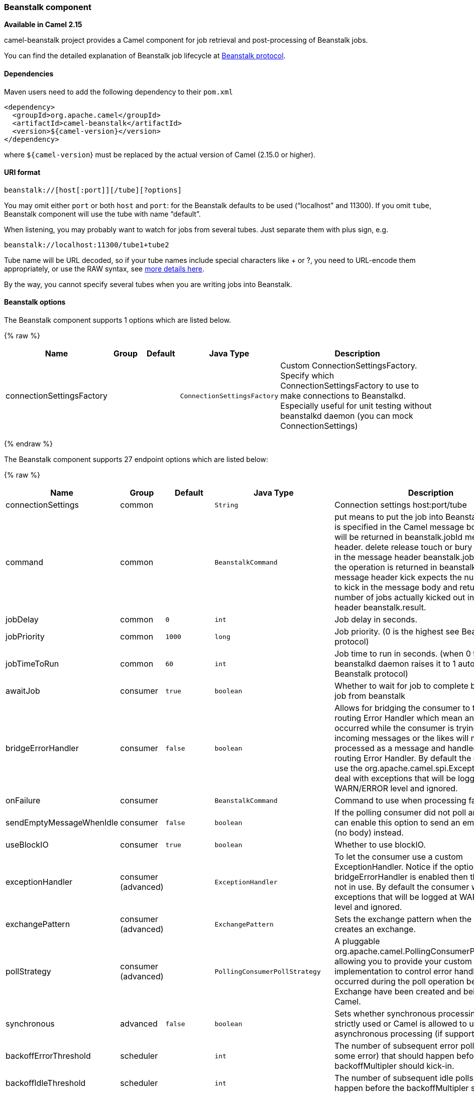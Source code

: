 [[Beanstalk-Beanstalkcomponent]]
Beanstalk component
~~~~~~~~~~~~~~~~~~~

*Available in Camel 2.15*

camel-beanstalk project provides a Camel component for job retrieval and
post-processing of Beanstalk jobs.

You can find the detailed explanation of Beanstalk job lifecycle
at http://github.com/kr/beanstalkd/blob/v1.3/doc/protocol.txt[Beanstalk
protocol].

[[Beanstalk-Dependencies]]
Dependencies
^^^^^^^^^^^^

Maven users need to add the following dependency to their `pom.xml`

[source,xml]
------------------------------------------
<dependency>
  <groupId>org.apache.camel</groupId>
  <artifactId>camel-beanstalk</artifactId>
  <version>${camel-version}</version>
</dependency>
------------------------------------------

where `${camel-version`} must be replaced by the actual version of Camel
(2.15.0 or higher).

[[Beanstalk-URIformat]]
URI format
^^^^^^^^^^

[source,xml]
------------------------------------------
beanstalk://[host[:port]][/tube][?options]
------------------------------------------

You may omit either `port` or both `host` and `port`: for the Beanstalk
defaults to be used (“localhost” and 11300). If you omit `tube`,
Beanstalk component will use the tube with name “default”.

When listening, you may probably want to watch for jobs from several
tubes. Just separate them with plus sign, e.g.

[source,java]
---------------------------------------
beanstalk://localhost:11300/tube1+tube2
---------------------------------------

Tube name will be URL decoded, so if your tube names include special
characters like + or ?, you need to URL-encode them appropriately, or
use the RAW syntax, see link:how-do-i-configure-endpoints.html[more
details here].

By the way, you cannot specify several tubes when you are writing jobs
into Beanstalk.

[[Beanstalk-options]]
Beanstalk options
^^^^^^^^^^^^^^^^^



// component options: START
The Beanstalk component supports 1 options which are listed below.



{% raw %}
[width="100%",cols="2,1,1m,1m,5",options="header"]
|=======================================================================
| Name | Group | Default | Java Type | Description
| connectionSettingsFactory |  |  | ConnectionSettingsFactory | Custom ConnectionSettingsFactory. Specify which ConnectionSettingsFactory to use to make connections to Beanstalkd. Especially useful for unit testing without beanstalkd daemon (you can mock ConnectionSettings)
|=======================================================================
{% endraw %}
// component options: END




// endpoint options: START
The Beanstalk component supports 27 endpoint options which are listed below:

{% raw %}
[width="100%",cols="2,1,1m,1m,5",options="header"]
|=======================================================================
| Name | Group | Default | Java Type | Description
| connectionSettings | common |  | String | Connection settings host:port/tube
| command | common |  | BeanstalkCommand | put means to put the job into Beanstalk. Job body is specified in the Camel message body. Job ID will be returned in beanstalk.jobId message header. delete release touch or bury expect Job ID in the message header beanstalk.jobId. Result of the operation is returned in beanstalk.result message header kick expects the number of jobs to kick in the message body and returns the number of jobs actually kicked out in the message header beanstalk.result.
| jobDelay | common | 0 | int | Job delay in seconds.
| jobPriority | common | 1000 | long | Job priority. (0 is the highest see Beanstalk protocol)
| jobTimeToRun | common | 60 | int | Job time to run in seconds. (when 0 the beanstalkd daemon raises it to 1 automatically see Beanstalk protocol)
| awaitJob | consumer | true | boolean | Whether to wait for job to complete before ack the job from beanstalk
| bridgeErrorHandler | consumer | false | boolean | Allows for bridging the consumer to the Camel routing Error Handler which mean any exceptions occurred while the consumer is trying to pickup incoming messages or the likes will now be processed as a message and handled by the routing Error Handler. By default the consumer will use the org.apache.camel.spi.ExceptionHandler to deal with exceptions that will be logged at WARN/ERROR level and ignored.
| onFailure | consumer |  | BeanstalkCommand | Command to use when processing failed.
| sendEmptyMessageWhenIdle | consumer | false | boolean | If the polling consumer did not poll any files you can enable this option to send an empty message (no body) instead.
| useBlockIO | consumer | true | boolean | Whether to use blockIO.
| exceptionHandler | consumer (advanced) |  | ExceptionHandler | To let the consumer use a custom ExceptionHandler. Notice if the option bridgeErrorHandler is enabled then this options is not in use. By default the consumer will deal with exceptions that will be logged at WARN/ERROR level and ignored.
| exchangePattern | consumer (advanced) |  | ExchangePattern | Sets the exchange pattern when the consumer creates an exchange.
| pollStrategy | consumer (advanced) |  | PollingConsumerPollStrategy | A pluggable org.apache.camel.PollingConsumerPollingStrategy allowing you to provide your custom implementation to control error handling usually occurred during the poll operation before an Exchange have been created and being routed in Camel.
| synchronous | advanced | false | boolean | Sets whether synchronous processing should be strictly used or Camel is allowed to use asynchronous processing (if supported).
| backoffErrorThreshold | scheduler |  | int | The number of subsequent error polls (failed due some error) that should happen before the backoffMultipler should kick-in.
| backoffIdleThreshold | scheduler |  | int | The number of subsequent idle polls that should happen before the backoffMultipler should kick-in.
| backoffMultiplier | scheduler |  | int | To let the scheduled polling consumer backoff if there has been a number of subsequent idles/errors in a row. The multiplier is then the number of polls that will be skipped before the next actual attempt is happening again. When this option is in use then backoffIdleThreshold and/or backoffErrorThreshold must also be configured.
| delay | scheduler | 500 | long | Milliseconds before the next poll. You can also specify time values using units such as 60s (60 seconds) 5m30s (5 minutes and 30 seconds) and 1h (1 hour).
| greedy | scheduler | false | boolean | If greedy is enabled then the ScheduledPollConsumer will run immediately again if the previous run polled 1 or more messages.
| initialDelay | scheduler | 1000 | long | Milliseconds before the first poll starts. You can also specify time values using units such as 60s (60 seconds) 5m30s (5 minutes and 30 seconds) and 1h (1 hour).
| runLoggingLevel | scheduler | TRACE | LoggingLevel | The consumer logs a start/complete log line when it polls. This option allows you to configure the logging level for that.
| scheduledExecutorService | scheduler |  | ScheduledExecutorService | Allows for configuring a custom/shared thread pool to use for the consumer. By default each consumer has its own single threaded thread pool.
| scheduler | scheduler | none | ScheduledPollConsumerScheduler | To use a cron scheduler from either camel-spring or camel-quartz2 component
| schedulerProperties | scheduler |  | Map | To configure additional properties when using a custom scheduler or any of the Quartz2 Spring based scheduler.
| startScheduler | scheduler | true | boolean | Whether the scheduler should be auto started.
| timeUnit | scheduler | MILLISECONDS | TimeUnit | Time unit for initialDelay and delay options.
| useFixedDelay | scheduler | true | boolean | Controls if fixed delay or fixed rate is used. See ScheduledExecutorService in JDK for details.
|=======================================================================
{% endraw %}
// endpoint options: END


Producer behavior is affected by the `command` parameter which tells
what to do with the job, it can be

The consumer may delete the job immediately after reserving it or wait
until Camel routes process it. While the first scenario is more like a
“message queue”, the second is similar to “job queue”. This behavior is
controlled by `consumer.awaitJob` parameter, which equals `true` by
default (following Beanstalkd nature).

When synchronous, the consumer calls `delete` on successful job
completion and calls `bury` on failure. You can choose which command to
execute in the case of failure by
specifying `consumer.onFailure` parameter in the URI. It can take values
of `bury`, `delete` or `release`.

There is a boolean parameter `consumer.useBlockIO` which corresponds to
the same parameter in JavaBeanstalkClient library. By default it
is `true`.

Be careful when specifying `release`, as the failed job will immediately
become available in the same tube and your consumer will try to acquire
it again. You can `release` and specify _jobDelay_ though.

The beanstalk consumer is a Scheduled link:polling-consumer.html[Polling
Consumer] which means there is more options you can configure, such as
how frequent the consumer should poll. For more details
see link:polling-consumer.html[Polling Consumer].

[[Beanstalk-ConsumerHeaders]]
Consumer Headers
^^^^^^^^^^^^^^^^

The consumer stores a number of job headers in the Exchange message:

[width="100%",cols="10%,10%,80%",options="header",]
|=======================================================================
|Property |Type |Description

|_beanstalk.jobId_ |long | Job ID

|_beanstalk.tube_ |string |the name of the tube that contains this job

|_beanstalk.state_ |string |“ready” or “delayed” or “reserved” or “buried” (must be “reserved”)

|_beanstalk.priority_ |long |the priority value set

|_beanstalk.age_ |int |the time in seconds since the put command that created this job

|_beanstalk.time-left_ |int |the number of seconds left until the server puts this job into the ready
queue

|_beanstalk.timeouts_ |int |the number of times this job has timed out during a reservation

|_beanstalk.releases_ |int |the number of times a client has released this job from a reservation

|_beanstalk.buries_ |int |the number of times this job has been buried

|_beanstalk.kicks_ |int |the number of times this job has been kicked
|=======================================================================

[[Beanstalk-Examples]]
Examples
^^^^^^^^

This Camel component lets you both request the jobs for processing and
supply them to Beanstalkd daemon. Our simple demo routes may look like

[source,java]
----------------------------------------------------------------------------------------------
from("beanstalk:testTube").
   log("Processing job #${property.beanstalk.jobId} with body ${in.body}").
   process(new Processor() {
     @Override
     public void process(Exchange exchange) {
       // try to make integer value out of body
       exchange.getIn().setBody( Integer.valueOf(exchange.getIn().getBody(classOf[String])) );
     }
   }).
   log("Parsed job #${property.beanstalk.jobId} to body ${in.body}");
----------------------------------------------------------------------------------------------

[source,java]
---------------------------------------------------------------------
from("timer:dig?period=30seconds").
   setBody(constant(10)).log("Kick ${in.body} buried/delayed tasks").
   to("beanstalk:testTube?command=kick");
---------------------------------------------------------------------

In the first route we are listening for new jobs in tube “testTube”.
When they are arriving, we are trying to parse integer value from the
message body. If done successful, we log it and this successful exchange
completion makes Camel component to _delete_ this job from Beanstalk
automatically. Contrary, when we cannot parse the job data, the exchange
failed and the Camel component _buries_ it by default, so that it can be
processed later or probably we are going to inspect failed jobs
manually.

So the second route periodically requests Beanstalk to _kick_ 10 jobs
out of buried and/or delayed state to the normal queue.

 

[[Beanstalk-SeeAlso]]
See Also
^^^^^^^^

* link:configuring-camel.html[Configuring Camel]
* link:component.html[Component]
* link:endpoint.html[Endpoint]
* link:getting-started.html[Getting Started]

